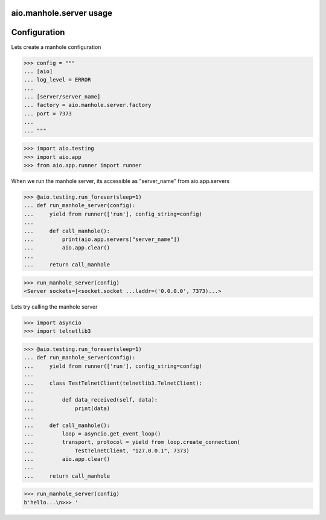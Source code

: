 aio.manhole.server usage
------------------------


Configuration
-------------

Lets create a manhole configuration
  
>>> config = """
... [aio]
... log_level = ERROR
... 
... [server/server_name]
... factory = aio.manhole.server.factory
... port = 7373
... 
... """  

>>> import aio.testing
>>> import aio.app
>>> from aio.app.runner import runner

When we run the manhole server, its accessible as "server_name" from aio.app.servers

>>> @aio.testing.run_forever(sleep=1)
... def run_manhole_server(config):
...     yield from runner(['run'], config_string=config)
... 
...     def call_manhole():
...         print(aio.app.servers["server_name"])
...         aio.app.clear()
...          
...     return call_manhole

>>> run_manhole_server(config)
<Server sockets=[<socket.socket ...laddr=('0.0.0.0', 7373)...>

Lets try calling the manhole server

>>> import asyncio
>>> import telnetlib3

>>> @aio.testing.run_forever(sleep=1)
... def run_manhole_server(config):
...     yield from runner(['run'], config_string=config)
...     
...     class TestTelnetClient(telnetlib3.TelnetClient):
... 
...         def data_received(self, data):
...             print(data)
... 
...     def call_manhole():
...         loop = asyncio.get_event_loop()
...         transport, protocol = yield from loop.create_connection(
...             TestTelnetClient, "127.0.0.1", 7373)
...         aio.app.clear()
...          
...     return call_manhole

>>> run_manhole_server(config)
b'hello...\n>>> '

